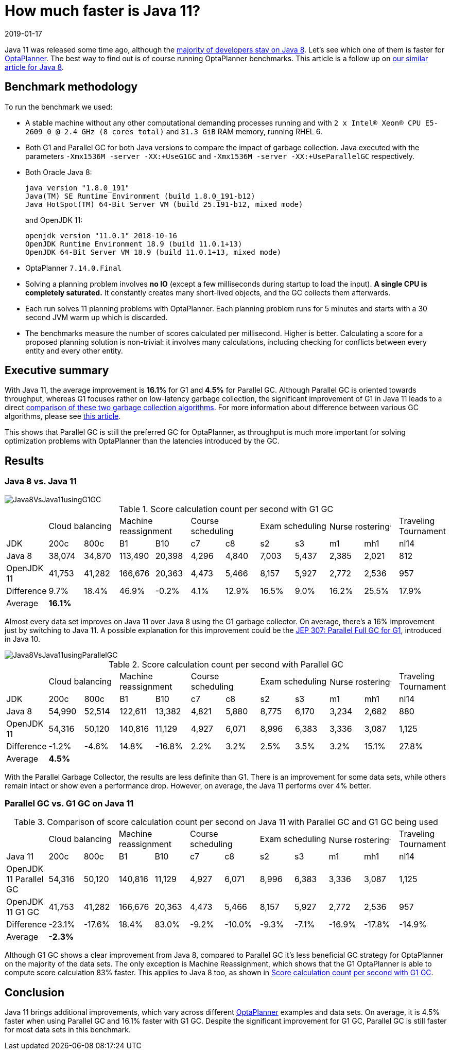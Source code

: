 = How much faster is Java 11?
2019-01-17
:page-interpolate: true
:jbake-author: rsynek
:jbake-type: post
:jbake-tags: [production, benchmark]

Java 11 was released some time ago, although the https://www.baeldung.com/java-in-2018[majority of developers stay on Java 8].
Let's see which one of them is faster for https://www.optaplanner.org/[OptaPlanner]. The best way to find out is
of course running OptaPlanner benchmarks.
This article is a follow up on https://www.optaplanner.org/blog/2014/03/20/HowMuchFasterIsJava8.html[our similar article for Java 8].

== Benchmark methodology

To run the benchmark we used:

* A stable machine without any other computational demanding processes running and with
`2 x Intel® Xeon® CPU E5-2609 0 @ 2.4 GHz (8 cores total)` and `31.3 GiB` RAM memory, running RHEL 6.

* Both G1 and Parallel GC for both Java versions to compare the impact of garbage collection.
Java executed with the parameters `-Xmx1536M -server -XX:+UseG1GC` and `-Xmx1536M -server -XX:+UseParallelGC` respectively.

* Both Oracle Java 8:

  java version "1.8.0_191"
  Java(TM) SE Runtime Environment (build 1.8.0_191-b12)
  Java HotSpot(TM) 64-Bit Server VM (build 25.191-b12, mixed mode)
+
and OpenJDK 11:

  openjdk version "11.0.1" 2018-10-16
  OpenJDK Runtime Environment 18.9 (build 11.0.1+13)
  OpenJDK 64-Bit Server VM 18.9 (build 11.0.1+13, mixed mode)

* OptaPlanner `7.14.0.Final`

* Solving a planning problem involves *no IO* (except a few milliseconds during startup to load the input). *A single
CPU is completely saturated.* It constantly creates many short-lived objects, and the GC collects them afterwards.

* Each run solves 11 planning problems with OptaPlanner. Each planning problem runs for 5 minutes and starts with a
30 second JVM warm up which is discarded.

* The benchmarks measure the number of scores calculated per millisecond. Higher is better. Calculating
a score for a proposed planning solution is non-trivial: it involves many calculations, including checking for
conflicts between every entity and every other entity.

== Executive summary

With Java 11, the average improvement is *16.1%* for G1 and *4.5%* for Parallel GC. Although Parallel GC is oriented towards
throughput, whereas G1 focuses rather on low-latency garbage collection, the significant improvement of G1 in
Java 11 leads to a direct <<table3,comparison of these two garbage collection algorithms>>.
For more information about difference between various GC algorithms, please see
https://dzone.com/articles/choosing-the-right-gc[this article].

This shows that Parallel GC is still the preferred GC for OptaPlanner, as throughput is much more important
for solving optimization problems with OptaPlanner than the latencies introduced by the GC.

== Results

=== Java 8 vs. Java 11

image::Java8VsJava11usingG1GC.svg[]

[#table1]
.Score calculation count per second with G1 GC
|===
| 2+^.^|Cloud balancing 2+^.^|Machine reassignment 2+^.^|Course scheduling 2+^.^|Exam scheduling 2+^.^|Nurse rostering^.^|Traveling Tournament
|JDK ^|200c ^|800c ^|B1 ^|B10 ^|c7 ^|c8 ^|s2 ^|s3 ^|m1 ^|mh1 ^|nl14
|Java 8 >|38,074 >|34,870 >|113,490 >|20,398 >|4,296 >|4,840 >|7,003 >|5,437 >|2,385 >|2,021 >|812
|OpenJDK 11 >|41,753 >|41,282 >|166,676 >|20,363 >|4,473 >|5,466 >|8,157 >|5,927 >|2,772 >|2,536 >|957
|Difference >|9.7% >|18.4% >|46.9% >|-0.2% >|4.1% >|12.9% >|16.5% >|9.0% >|16.2% >|25.5% >|17.9%
|Average 11+^.^|*16.1%*
|===

Almost every data set improves on Java 11 over Java 8 using the G1 garbage collector. On average, there's a
16% improvement just by switching to Java 11. A possible explanation for this improvement could be the
http://openjdk.java.net/jeps/307[JEP 307: Parallel Full GC for G1], introduced in Java 10.

image::Java8VsJava11usingParallelGC.svg[]

.Score calculation count per second with Parallel GC
|===
| 2+^.^|Cloud balancing 2+^.^|Machine reassignment 2+^.^|Course scheduling 2+^.^|Exam scheduling 2+^.^|Nurse rostering^.^|Traveling Tournament
|JDK ^|200c ^|800c ^|B1 ^|B10 ^|c7 ^|c8 ^|s2 ^|s3 ^|m1 ^|mh1 ^|nl14
|Java 8 >|54,990 >|52,514 >|122,611 >|13,382 >|4,821 >|5,880 >|8,775 >|6,170 >|3,234 >|2,682 >|880
|OpenJDK 11	>|54,316 >|50,120 >|140,816 >|11,129 >|4,927 >|6,071 >|8,996 >|6,383 >|3,336 >|3,087 >|1,125
|Difference >|-1.2% >|-4.6% >|14.8% >|-16.8% >|2.2% >|3.2% >|2.5% >|3.5% >|3.2% >|15.1% >|27.8%
|Average 11+^.^|*4.5%*
|===

With the Parallel Garbage Collector, the results are less definite than G1. There is an improvement for some data sets,
while others remain intact or show even a performance drop. However, on average, the Java 11 performs over 4% better.

=== Parallel GC vs. G1 GC on Java 11

[#table3]
.Comparison of score calculation count per second on Java 11 with Parallel GC and G1 GC being used
|===
| 2+^.^|Cloud balancing 2+^.^|Machine reassignment 2+^.^|Course scheduling 2+^.^|Exam scheduling 2+^.^|Nurse rostering^.^|Traveling Tournament
|Java 11 ^|200c ^|800c ^|B1 ^|B10 ^|c7 ^|c8 ^|s2 ^|s3 ^|m1 ^|mh1 ^|nl14
|OpenJDK 11 Parallel GC	>|54,316 >|50,120 >|140,816 >|11,129 >|4,927 >|6,071 >|8,996 >|6,383 >|3,336 >|3,087 >|1,125
|OpenJDK 11 G1 GC >|41,753 >|41,282 >|166,676 >|20,363 >|4,473 >|5,466 >|8,157 >|5,927 >|2,772 >|2,536 >|957
|Difference >|-23.1% >|-17.6% >|18.4% >|83.0% >|-9.2% >|-10.0% >|-9.3% >|-7.1% >|-16.9% >|-17.8% >|-14.9%
|Average 11+^.^|*-2.3%*
|===

Although G1 GC shows a clear improvement from Java 8, compared to Parallel GC it's less beneficial GC strategy
for OptaPlanner on the majority of the data sets. The only exception is Machine Reassignment, which shows that
the G1 OptaPlanner is able to compute score calculation 83% faster.
This applies to Java 8 too, as shown in <<table1>>.

== Conclusion

Java 11 brings additional improvements, which vary across different https://www.optaplanner.org/[OptaPlanner] examples and data sets.
On average, it is 4.5% faster when using Parallel GC and 16.1% faster with G1 GC.
Despite the significant improvement for G1 GC, Parallel GC is still faster for most data sets in this benchmark.
